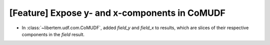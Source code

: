 [Feature] Expose y- and x-components in CoMUDF
==============================================

* In :class:`~libertem.udf.com.CoMUDF`, added `field_y` and `field_x` to results, 
  which are slices of their respective components in the `field` result.
